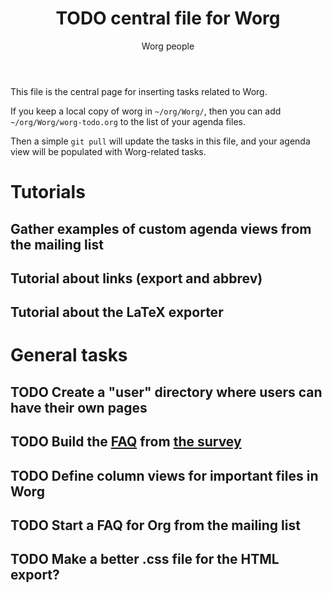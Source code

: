#+STARTUP:    align fold nodlcheck hidestars oddeven lognotestate
#+SEQ_TODO:   TODO(t) INPROGRESS(i) WAITING(w@) | DONE(d) CANCELED(c@)
#+TAGS:       Write(w) Update(u) Fix(f) Check(c)
#+TITLE:      TODO central file for Worg
#+AUTHOR:     Worg people
#+EMAIL:      mdl AT imapmail DOT org
#+LANGUAGE:   en
#+PRIORITIES: A C B
#+CATEGORY:   worg
#+OPTIONS:    H:3 num:nil toc:nil \n:nil ::t |:t ^:t -:t f:t *:t tex:t d:(HIDE) tags:not-in-toc
#+ARCHIVE:    worg-todo_archive::
#+HTML_LINK_UP:    index.html
#+HTML_LINK_HOME:  https://orgmode.org/worg/

This file is the central page for inserting tasks related to Worg.

If you keep a local copy of worg in =~/org/Worg/=, then you can
add =~/org/Worg/worg-todo.org= to the list of your agenda files.

Then a simple =git pull= will update the tasks in this file, and your
agenda view will be populated with Worg-related tasks.

* Tutorials
  :PROPERTIES:
  :Owner_ALL: bzg dominik dto clemente aspiers rustom phil bretfeld wacko hexmode pete
  :END:
** Gather examples of custom agenda views from the mailing list
** Tutorial about links (export and abbrev)
** Tutorial about the LaTeX exporter
   :PROPERTIES:
   :Owner:    bzg
   :END:

* General tasks
  :PROPERTIES:
  :Owner_ALL: bzg dominik dto clemente aspiers rustom phil bretfeld wacko hexmode pete zms
  :END:

** TODO Create a "user" directory where users can have their own pages
** TODO Build the [[file:org-faq.org][FAQ]] from [[file:org-survey.org][the survey]]
** TODO Define column views for important files in Worg
** TODO Start a FAQ for Org from the mailing list
** TODO Make a better .css file for the HTML export?
